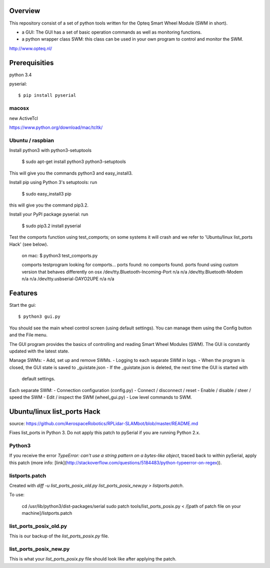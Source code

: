 Overview
--------

This repository consist of a set of python tools written for the Opteq Smart 
Wheel Module (SWM in short).

- a GUI: The GUI has a set of basic operation commands as well as monitoring 
  functions.

- a python wrapper class SWM: this class can be used in your own program to
  control and monitor the SWM.

http://www.opteq.nl/


Prerequisities
--------------

python 3.4

pyserial::

    $ pip install pyserial

macosx
======

new ActiveTcl

https://www.python.org/download/mac/tcltk/


Ubuntu / raspbian
=================

Install python3 with python3-setuptools

    $ sudo apt-get install python3 python3-setuptools

This will give you the commands python3 and easy_install3.

Install pip using Python 3's setuptools: run 

    $ sudo easy_install3 pip

this will give you the command pip3.2.

Install your PyPI package pyserial: run 

    $ sudo pip3.2 install pyserial 

Test the comports function using test_comports; on some systems it will crash 
and we refer to 'Ubuntu/linux list_ports Hack' (see below).

    on mac:
    $ python3 test_comports.py 

    comports testprogram
    looking for comports...
    ports found:
    no comports found.
    ports found using custom version that behaves differently on osx
    /dev/tty.Bluetooth-Incoming-Port n/a n/a
    /dev/tty.Bluetooth-Modem n/a n/a
    /dev/tty.usbserial-DAYO2UPE n/a n/a

    
Features
--------

Start the gui::

    $ python3 gui.py

You should see the main wheel control screen (using default settings). You can 
manage them using the Config button and the File menu.

The GUI program provides the basics of controlling and reading Smart Wheel 
Modules (SWM). The GUI is constantly updated with the latest state.

Manage SWMs:
- Add, set up and remove SWMs.
- Logging to each separate SWM in logs.
- When the program is closed, the GUI state is saved to _guistate.json
- If the _guistate.json is deleted, the next time the GUI is started with
  default settings.

Each separate SWM:
- Connection configuration (config.py)
- Connect / disconnect / reset
- Enable / disable / steer / speed the SWM
- Edit / inspect the SWM (wheel_gui.py)
- Low level commands to SWM.


Ubuntu/linux list_ports Hack
----------------------------

source: https://github.com/AerospaceRobotics/RPLidar-SLAMbot/blob/master/README.md

Fixes list_ports in Python 3.  Do not apply this patch to pySerial if you are running Python 2.x.

Python3
=======

If you receive the error `TypeError: can't use a string pattern on a bytes-like object`, traced back to within pySerial, apply this patch (more info: [link](http://stackoverflow.com/questions/5184483/python-typeerror-on-regex)).

listports.patch
===============
Created with `diff -u list_ports_posix_old.py list_ports_posix_new.py > listports.patch`.

To use:

    cd /usr/lib/python3/dist-packages/serial
    sudo patch tools/list_ports_posix.py < /[path of patch file on your machine]/listports.patch

list_ports_posix_old.py
=======================
This is our backup of the `list_ports_posix.py` file.

list_ports_posix_new.py
=======================
This is what your `list_ports_posix.py` file should look like after applying the patch.
